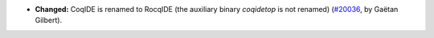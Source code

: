 - **Changed:**
  CoqIDE is renamed to RocqIDE (the auxiliary binary `coqidetop` is not renamed)
  (`#20036 <https://github.com/coq/coq/pull/20036>`_,
  by Gaëtan Gilbert).
